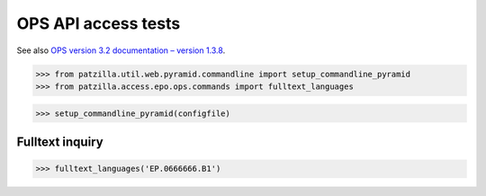 .. -*- coding: utf-8 -*-
.. (c) 2019 Andreas Motl <andreas.motl@ip-tools.org>

####################
OPS API access tests
####################

See also `OPS version 3.2 documentation – version 1.3.8`_.

.. _OPS version 3.2 documentation – version 1.3.8: http://documents.epo.org/projects/babylon/eponet.nsf/0/F3ECDCC915C9BCD8C1258060003AA712/$File/ops_v3.2_documentation_-_version_1.3.81_en.pdf

>>> from patzilla.util.web.pyramid.commandline import setup_commandline_pyramid
>>> from patzilla.access.epo.ops.commands import fulltext_languages

>>> setup_commandline_pyramid(configfile)


Fulltext inquiry
================
>>> fulltext_languages('EP.0666666.B1')
